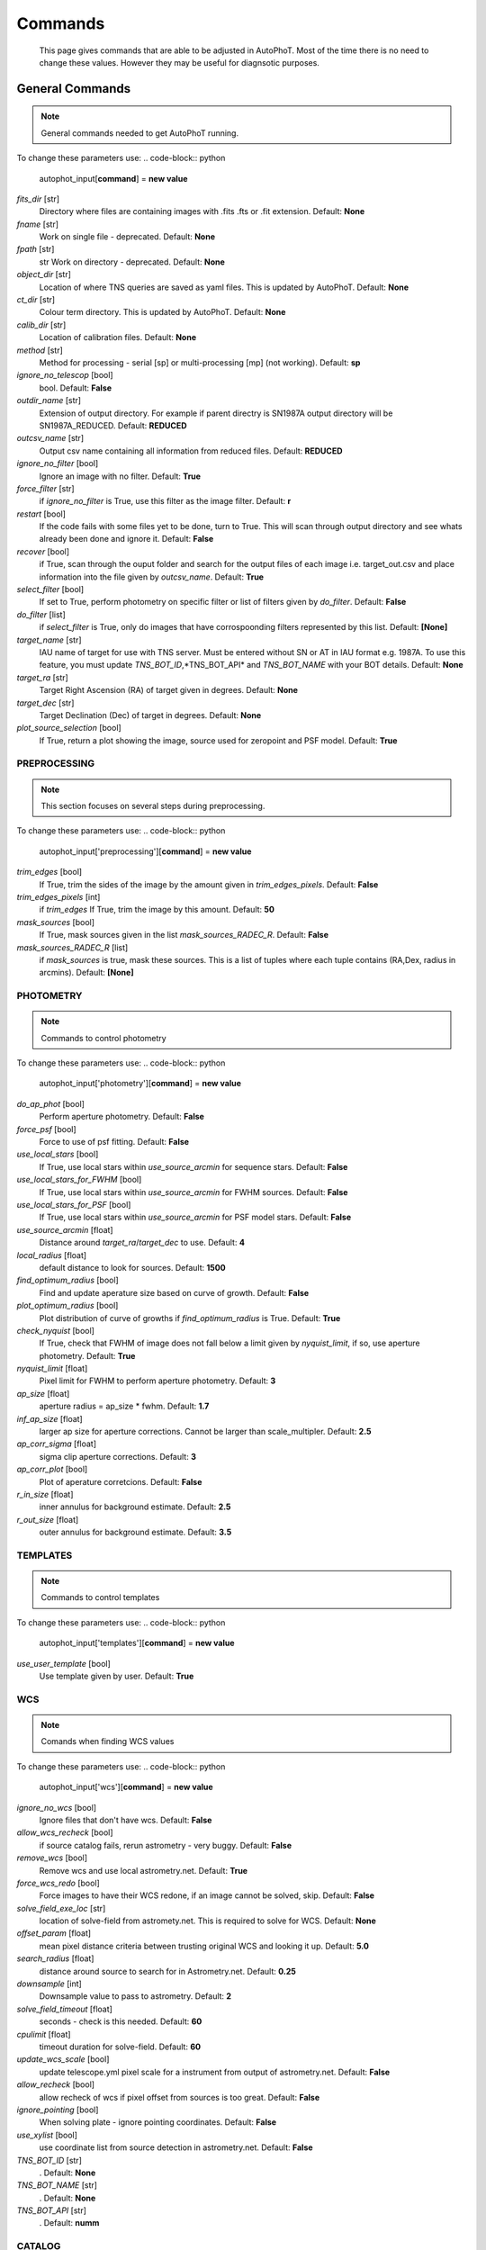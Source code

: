 
Commands
========

	This page gives commands that are able to be adjusted in AutoPhoT. Most of the time there is no need to change these values. However they may be useful for diagnsotic purposes.

General Commands
################

.. note::
   General commands needed to get AutoPhoT running.


To change these parameters use:
.. code-block:: python
   autophot_input[**command**] = **new value**

*fits_dir* [str]
	Directory where files are containing images with .fits .fts or .fit extension.
	Default: **None**

*fname* [str]
	Work on single file - deprecated. 
	Default: **None**

*fpath* [str]
	str Work on directory - deprecated.
	Default: **None**

*object_dir* [str]
	Location of where TNS queries are saved as yaml files. This is updated by AutoPhoT.
	Default: **None**

*ct_dir* [str]
	Colour term directory. This is updated by AutoPhoT.
	Default: **None**

*calib_dir* [str]
	Location of calibration files.
	Default: **None**

*method* [str]
	Method for processing - serial [sp] or multi-processing [mp] (not working).
	Default: **sp**

*ignore_no_telescop* [bool]
	bool.
	Default: **False**

*outdir_name* [str]
	Extension of output directory. For example if parent directry is SN1987A output directory will be SN1987A_REDUCED.
	Default: **REDUCED**

*outcsv_name* [str]
	Output csv name containing all information from reduced files.
	Default: **REDUCED**

*ignore_no_filter* [bool]
	Ignore an image with no filter.
	Default: **True**

*force_filter* [str]
	if *ignore_no_filter* is True, use this filter as the image filter.
	Default: **r**

*restart* [bool]
	If the code fails with some files yet to be done, turn to True. This will scan through output directory and see whats already been done and ignore it.
	Default: **False**

*recover* [bool]
	if True, scan through the ouput folder and search for the output files of each image i.e. target_out.csv and place information into the file given by *outcsv_name*.
	Default: **True**

*select_filter* [bool]
	If set to True, perform photometry on specific filter or list of filters given by *do_filter*.
	Default: **False**

*do_filter* [list]
	if *select_filter* is True, only do images that have corrospoonding filters represented by this list.
	Default: **[None]**

*target_name* [str]
	IAU name of target for use with TNS server. Must be entered without SN or AT in IAU format e.g. 1987A. To use this feature, you must update *TNS_BOT_ID*,*TNS_BOT_API* and *TNS_BOT_NAME* with your BOT details.
	Default: **None**

*target_ra* [str]
	Target Right Ascension (RA) of target given in degrees.
	Default: **None**

*target_dec* [str]
	Target Declination (Dec) of target in degrees.
	Default: **None**

*plot_source_selection* [bool]
	If True, return a plot showing the image, source used for zeropoint and PSF model.
	Default: **True**


PREPROCESSING
-------------

.. note::
   This section focuses on several steps during preprocessing.

To change these parameters use:
.. code-block:: python
   autophot_input['preprocessing'][**command**] = **new value**

*trim_edges* [bool]
	If True, trim the sides of the image by the amount given in *trim_edges_pixels*.
	Default: **False**

*trim_edges_pixels* [int]
	if *trim_edges* If True, trim the image by this amount.
	Default: **50**

*mask_sources* [bool]
	If True, mask sources given in the list *mask_sources_RADEC_R*.
	Default: **False**

*mask_sources_RADEC_R* [list]
	if *mask_sources* is true, mask these sources. This is a list of tuples where each tuple contains (RA,Dex, radius in arcmins).
	Default: **[None]**


PHOTOMETRY
----------

.. note::
   Commands to control photometry

To change these parameters use:
.. code-block:: python
   autophot_input['photometry'][**command**] = **new value**

*do_ap_phot* [bool]
	Perform aperture photometry.
	Default: **False**

*force_psf* [bool]
	Force to use of psf fitting.
	Default: **False**

*use_local_stars* [bool]
	If True, use local stars within *use_source_arcmin* for sequence stars.
	Default: **False**

*use_local_stars_for_FWHM* [bool]
	If True, use local stars within *use_source_arcmin* for FWHM sources.
	Default: **False**

*use_local_stars_for_PSF* [bool]
	If True, use local stars within *use_source_arcmin* for PSF model stars.
	Default: **False**

*use_source_arcmin* [float]
	Distance around *target_ra*/*target_dec* to use.
	Default: **4**

*local_radius* [float]
	default distance to look for sources.
	Default: **1500**

*find_optimum_radius* [bool]
	Find and update aperature size based on curve of growth.
	Default: **False**

*plot_optimum_radius* [bool]
	Plot distribution of curve of growths if *find_optimum_radius* is True.
	Default: **True**

*check_nyquist* [bool]
	If True, check that FWHM of image does not fall below a limit given by *nyquist_limit*, if so, use aperture photometry.
	Default: **True**

*nyquist_limit* [float]
	Pixel limit for FWHM to perform aperture photometry.
	Default: **3**

*ap_size* [float]
	aperture radius = ap_size * fwhm.
	Default: **1.7**

*inf_ap_size* [float]
	larger ap size for aperture corrections. Cannot be larger than scale_multipler.
	Default: **2.5**

*ap_corr_sigma* [float]
	sigma clip aperture corrections.
	Default: **3**

*ap_corr_plot* [bool]
	Plot of aperature corretcions.
	Default: **False**

*r_in_size* [float]
	inner annulus for background estimate.
	Default: **2.5**

*r_out_size* [float]
	outer annulus for background estimate.
	Default: **3.5**


TEMPLATES
---------

.. note::
   Commands to control templates

To change these parameters use:
.. code-block:: python
   autophot_input['templates'][**command**] = **new value**

*use_user_template* [bool]
	Use template given by user.
	Default: **True**


WCS
---

.. note::
   Comands when finding WCS values

To change these parameters use:
.. code-block:: python
   autophot_input['wcs'][**command**] = **new value**

*ignore_no_wcs* [bool]
	Ignore files that don't have wcs.
	Default: **False**

*allow_wcs_recheck* [bool]
	if source catalog fails, rerun astrometry - very buggy.
	Default: **False**

*remove_wcs* [bool]
	Remove wcs and use local astrometry.net.
	Default: **True**

*force_wcs_redo* [bool]
	Force images to have their WCS redone, if an image cannot be solved, skip.
	Default: **False**

*solve_field_exe_loc* [str]
	location of solve-field from astromety.net. This is required to solve for WCS.
	Default: **None**

*offset_param* [float]
	mean pixel distance criteria between trusting original WCS and looking it up.
	Default: **5.0**

*search_radius* [float]
	distance around source to search for in Astrometry.net.
	Default: **0.25**

*downsample* [int]
	Downsample value to pass to astrometry.
	Default: **2**

*solve_field_timeout* [float]
	seconds - check is this needed.
	Default: **60**

*cpulimit* [float]
	timeout duration for solve-field.
	Default: **60**

*update_wcs_scale* [bool]
	update telescope.yml pixel scale for a instrument from output of astrometry.net.
	Default: **False**

*allow_recheck* [bool]
	allow recheck of wcs if pixel offset from sources is too great.
	Default: **False**

*ignore_pointing* [bool]
	When solving plate - ignore pointing coordinates.
	Default: **False**

*use_xylist* [bool]
	use coordinate list from source detection in astrometry.net.
	Default: **False**

*TNS_BOT_ID* [str]
	.
	Default: **None**

*TNS_BOT_NAME* [str]
	.
	Default: **None**

*TNS_BOT_API* [str]
	.
	Default: **numm**


CATALOG
-------

.. note::
   Commands to use with when working with catalog

To change these parameters use:
.. code-block:: python
   autophot_input['catalog'][**command**] = **new value**

*use_catalog* [str]
	choose catalog to use - options: [pan_starrs,2mass,apass,skymapper,gaia].
	Default: **None**

*catalog_custom_fpath* [str]
	If using a custom catalog look in this fpath.
	Default: **None**

*catalog_radius* [float]
	Radius [degs] around target for catalog source detection.
	Default: **0.25**

*dist_lim* [float]
	Ignore source/catalog matching if source location and catalog location are greater than dist_lim.
	Default: **10**

*match_dist* [float]
	if source/catalog locations greater than this value get rid of it.
	Default: **25**

*plot_catalog_nondetections* [bool]
	plot image of non show_non_detections.
	Default: **False**

*include_IR_sequence_data* [bool]
	Look for IR data alongside Optical Sequence data.
	Default: **True**

*show_non_detections* [bool]
	show a plot of sources not detected.
	Default: **False**

*matching_source_FWHM* [bool]
	If True, matchicatalog sources that are within the image FWHM by *matching_source_FWHM_limt*.
	Default: **False**

*matching_source_FWHM_limt* [flaot]
	if *matching_source_FWHM* is True exlclud sources that differ by the image FWHM by this amount.
	Default: **2**

*remove_catalog_poorfits* [bool]
	Remove sources that are not fitted well.
	Default: **False**

*catalog_matching_limit* [float]
	Remove sources fainter than this limit.
	Default: **20**

*max_catalog_sources* [float]
	Max amount of catalog sources to use.
	Default: **1000**

*search_radius* [float]
	radius in degrees for catalog.
	Default: **0.25**


COSMIC_RAYS
-----------

.. note::
   Commands for cosmic ray cleaning:

To change these parameters use:
.. code-block:: python
   autophot_input['cosmic_rays'][**command**] = **new value**

*remove_cmrays* [bool]
	If True, remove cosmic rays using astroscrappy.
	Default: **True**

*use_astroscrappy* [bool]
	use Astroscrappy to remove comic rays.
	Default: **True**

*use_lacosmic* [bool]
	use LaCosmic from CCDPROC to remove comic rays.
	Default: **False**


FITTING
-------

.. note::
   Commands describing how to perform fitting

To change these parameters use:
.. code-block:: python
   autophot_input['fitting'][**command**] = **new value**

*fitting_method* [str]
	fitting methods for analytical function fitting and PSF fitting.
	Default: **least_square**

*use_moffat* [bool]
	Use moffat function.
	Default: **False**

*default_moff_beta* [float]
	if *use_moffat* is True, set the beta term.
	Default: **4.765**

*vary_moff_beta* [bool]
	if *use_moffat* is True, allow the beta term to be fitted.
	Default: **False**

*bkg_level* [float]
	Set the background level in sigma_bkg.
	Default: **3**

*remove_bkg_surface* [bool]
	If True, remove a background using a fitted surface.
	Default: **True**

*remove_bkg_local* [bool]
	If True, remove the surface equal to a flat surface at the local background median value.
	Default: **False**

*remove_bkg_poly* [bool]
	If True, remove a polynomail surface with degree set by *remove_bkg_poly_degree*.
	Default: **False**

*remove_bkg_poly_degree* [int]
	if *remove_bkg_poly* is True, remove a polynomail surface with this degree.
	Default: **1**

*fitting_radius* [float]
	Focus on small region where SNR is highest with a radius equal to this value times the FWHM.
	Default: **1.5**


EXTINCTION
----------

.. note::
   no comment

To change these parameters use:
.. code-block:: python
   autophot_input['extinction'][**command**] = **new value**

*apply_airmass_extinction* [bool]
	If True, retrun airmass correction.
	Default: **False**


SOURCE_DETECTION
----------------

.. note::
   Coammnds to control source detection algorithim

To change these parameters use:
.. code-block:: python
   autophot_input['source_detection'][**command**] = **new value**

*threshold_value* [float]
	threshold value for source detection.
	Default: **25**

*fwhm_guess* [float]
	inital guess for the FWHM.
	Default: **7**

*fudge_factor* [float]
	large step for source dection.
	Default: **5**

*fine_fudge_factor* [float]
	small step for source dection if required.
	Default: **0.2**

*isolate_sources* [bool]
	If True, isolate sources for FWHM determination by the amount given by *isolate_sources_fwhm_sep* times the FWHM.
	Default: **True**

*isolate_sources_fwhm_sep* [float]
	if *isolate_sources* is True, seperate sources by this amount times the FWHM.
	Default: **5**

*init_iso_scale* [float]
	For inital guess, seperate sources by this amount times the FWHM.
	Default: **25**

*sigmaclip_FWHM* [bool]
	If True, sigma clip the FWHM values by the sigma given by *sigmaclip_FWHM_sigma*.
	Default: **True**

*sigmaclip_FWHM_sigma* [float]
	if *sigmaclip_FWHM* is True, sigma clip the values for the FWHM by this amount.
	Default: **3**

*sigmaclip_median* [bool]
	If True, sigma clip the median background values by the sigma given by *sigmaclip_median_sigma*.
	Default: **True**

*sigmaclip_median_sigma* [float]
	if *sigmaclip_median* is True, sigma clip the values for the median by this amount.
	Default: **3**

*save_image_analysis* [bool]
	If True, save table of FWHM values for an image.
	Default: **False**

*plot_image_analysis* [bool]
	If True, plot image displaying FWHM acorss the image.
	Default: **False**

*remove_sat* [bool]
	Remove saturated sources.
	Default: **True**

*remove_boundary_sources* [bool]
	If True, ignore any sources within pix_bound from edge.
	Default: **True**

*pix_bound* [float]
	if *remove_boundary_sources* is True, ignore sources within this amount from the image boundary.
	Default: **25**

*save_FWHM_plot* [bool]
	If True save plot of FWHM distribution.
	Default: **False**

*min_source_lim* [float]
	minimum allowed sources when doing source detection to find fwhm.
	Default: **1**

*max_source_lim* [float]
	maximum allowed sources when doing source detection to find fwhm.
	Default: **300**

*source_max_iter* [float]
	maximum amount of iterations to perform source detection algorithim, if iters exceeded this value and error is raised.
	Default: **30**

*int_scale* [float]
	Initial image size in pixels to take cutout.
	Default: **25**

*scale_multipler* [float]
	Multiplier to set close up cutout size based on image scaling.
	Default: **4**

*max_fit_fwhm* [float]
	maximum value to fit.
	Default: **30**


LIMITING_MAGNITUDE
------------------

.. note::
   no comment

To change these parameters use:
.. code-block:: python
   autophot_input['limiting_magnitude'][**command**] = **new value**

*force_lmag* [bool]
	Force limiting magnitude test at transient location. This may given incorrect values for bright sources.
	Default: **False**

*beta_limit* [float]
	Beta probability value. Should not be set below 0.5.
	Default: **0.75**

*inject_lamg_use_ap_phot* [float]
	Perform the fake source recovery using aperture photometry.
	Default: **True**

*injected_sources_additional_sources* [bool]
	If True, inject additional sources radially around the existing positions.
	Default: **True**

*injected_sources_additional_sources_position* [float]
	Where to inject artifical sources with the original position in the center. This value is in units of FWHM. Set to -1 to move around the pixel only.
	Default: **1**

*injected_sources_additional_sources_number* [float]
	how many additional sources to inject.
	Default: **3**

*injected_sources_save_output* [bool]
	If True, save the output of the limiting magnitude test as a csv file.
	Default: **False**

*injected_sources_use_beta* [bool]
	If True, use the Beta detection criteria rather than a SNR test.
	Default: **True**

*plot_injected_sources_randomly* [bool]
	If True include sources randomly at the limiting magnitude in the output image.
	Default: **True**

*inject_lmag_use_ap_phot* [bool]
	If True, use aperture photometry for magnitude recovery when determining the limiting magnitude. Set to False to use the PSF package (iv available).
	Default: **True**

*check_catalog_nondetections* [bool]
	If True, performing a limiting magnitue test on catalog sources. This was used to produce Fig. XYZ in the AutoPhoT Paper.
	Default: **False**

*include_catalog_nondetections* [bool]
	If True,.
	Default: **False**

*lmag_check_SNR* [float]
	if this target SNR falls below this value, perform a limiting magnitude check.
	Default: **5**

*lim_SNR* [float]
	Set the detection criterai for source detection as this value. If the SNR of a target is below this value, it is said to be non-detected.
	Default: **3**

*inject_sources* [bool]
	If True, perform the limiting magnitude check using artifical source injection.
	Default: **True**

*probable_limit* [bool]
	If True, perform the limiting magnitude check using background probablity diagnostic.
	Default: **True**

*inject_source_mag* [float]
	if not guess if given, begin the artifial source injection at this apparent magnitude.
	Default: **19**

*inject_source_add_noise* [bool]
	If True, when injecting the artifical source, include random possion noise.
	Default: **False**

*inject_source_recover_dmag_redo* [int]
	if *inject_source_add_noise* is True, how maybe times is the artifial source injected at a position with it's accompaning possion noise.
	Default: **3**

*inject_source_cutoff_sources* [int]
	How many artifial sources to inject radially around the target location.
	Default: **8**

*inject_source_cutoff_limit* [float]
	That fraction of sources should be lost to consider the injected magnitude to be at the magnitude limit. Should be less than 1.
	Default: **0.8**

*inject_source_recover_nsteps* [int]
	Number of iterations to allow the injected magnitude to run for.
	Default: **50**

*inject_source_recover_dmag* [float]
	large step size for magnitude change when adjusting injected star magnitude.
	Default: **0.5**

*inject_source_recover_fine_dmag* [float]
	fine step size for magnitude change when adjusting injected star magnitude. This is used once an approximate limiting magnitude is found.
	Default: **0.05**

*inject_source_location* [float]
	Radially location to inject the artifical sources. This is in units of FWHM.
	Default: **3**

*inject_source_random* [bool]
	If True, when plotting the limiting magnitude on the cutout image, inject sources randomly across the cutout images. This is useful to get an idea of how the limiting magnitude looks around the transient location while ignoring any possible contamination from the transient.
	Default: **True**

*inject_source_on_target* [bool]
	If True, when plotting the limiting magnitude on the cutout image, inserted an artifical source on the transient position.
	Default: **False**


TARGET_PHOTOMETRY
-----------------

.. note::
   These commands focus on settings when dealing with the photometry at the target position.

To change these parameters use:
.. code-block:: python
   autophot_input['target_photometry'][**command**] = **new value**

*adjust_SN_loc* [bool]
	if False, Photometry is performed at transient position i.e. forced photometry.
	Default: **True**

*save_target_plot* [bool]
	Save a plot of the region around the target location as well as the fitting.
	Default: **True**


PSF
---

.. note::
   These commands focus on settings when dealing with the Point spread fitting photometry package.

To change these parameters use:
.. code-block:: python
   autophot_input['psf'][**command**] = **new value**

*psf_source_no* [int]
	Number of sources used in the image to build the PSF model.
	Default: **10**

*min_psf_source_no* [int]
	Minimum allowed number of sources to used for PSF model. If less than this amount of sources is used, aperture photometry is used.
	Default: **3**

*plot_PSF_residuals* [bool]
	If True, plot the residual from the PSF fitting.
	Default: **False**

*plot_PSF_model_residuals* [bool]
	If True, plot the residual from the PSF fitting when the model is being created.
	Default: **False**

*construction_SNR* [int]
	When build the PSF, only use sources if their SNR is greater than this values.
	Default: **25**

*regriding_size* [int]
	When builidng the PSF, regird the reisdual image but this amount to allow to higher pseduo resolution.
	Default: **10**

*save_PSF_models_fits* [bool]
	If True, save the PSF model as a fits file. This is neede if template subtraction is performed with ZOGY.
	Default: **True**

*save_PSF_stars* [bool]
	If True, save a CSV file with information on the stars used for the PSF model.
	Default: **False**

*use_PSF_starlist* [bool]
	If True, Use the models given by the user in the file given by the *PSF_starlist* filepath.
	Default: **False**

*PSF_starlist* [str]
	if *use_PSF_starlist* is True, use stars gien by this file.
	Default: **None**

*fit_PSF_FWHM* [bool]
	If True, allow the FWHM to be freely fit when building the PSF model - depracted.
	Default: **False**

*return_subtraction_image* [bool]
	depracted.
	Default: **False**


TEMPLATE_SUBTRACTION
--------------------

.. note::
   no comment

To change these parameters use:
.. code-block:: python
   autophot_input['template_subtraction'][**command**] = **new value**

*do_ap_on_sub* [bool]
	If True, Perfrom aperature photometry on subtrated image rather than PSF (if available/selected).
	Default: **False**

*do_subtraction* [bool]
	If True, Perform template save_subtraction_quicklook.
	Default: **False**

*use_astroalign* [bool]
	If True, use astroalign to align image and template images.
	Default: **True**

*use_reproject_interp* [bool]
	If True, use reproject_interp form astropy using their respective WCS information.
	Default: **True**

*get_template* [bool]
	If True, Try to download template from the PS1 server.
	Default: **False**

*use_user_template* [bool]
	If True, use user provided templates - depracted.
	Default: **True**

*save_subtraction_quicklook* [bool]
	If True, save a pdf image of subtracted image with a closeup of the target location.
	Default: **True**

*prepare_templates* [bool]
	Set to True, search for the appropiate template file and perform preprocessing steps including FWHM, cosmic rays remove and WCS corrections.
	Default: **False**

*hotpants_exe_loc* [str]
	Filepath location for HOTPANTS executable.
	Default: **None**

*hotpants_timeout* [float]
	Timeout for template subtraction in seconds.
	Default: **300**

*use_hotpants* [bool]
	If True, use hotpants.
	Default: **True**

*use_zogy* [bool]
	Try to use Zogy rather than HOTPANTS. If zogy failed, it will revert to HOTPANTS.
	Default: **False**

*zogy_use_pixel* [bool]
	If True, use pixels for gain matching, rather than performing source detection.
	Default: **True**


ERROR
-----

.. note::
   Commands for controlling error calculations

To change these parameters use:
.. code-block:: python
   autophot_input['error'][**command**] = **new value**

*target_error_compute_multilocation* [bool]
	Do Snoopy-style error.
	Default: **False**

*target_error_compute_multilocation_position* [float]
	Distant from location of best fit to inject transient for recovery. Units of FWHM. Set to -1 to adjust around pixel of best fit.
	Default: **0.5**

*target_error_compute_multilocation_number* [int]
	Number of times to inject and recoved an artifical source with an initial magnitude eqaul to the measured target magnitude.
	Default: **10**


ZEROPOINT
---------

.. note::
   no comment

To change these parameters use:
.. code-block:: python
   autophot_input['zeropoint'][**command**] = **new value**

*zp_sigma* [float]
	Sigma clip values when cleaning up the zeropoint measurements.
	Default: **3**

*zp_plot* [bool]
	If True, return a plot of the zeropoint distribution.
	Default: **False**

*save_zp_plot* [bool]
	If True, return a plot of the zeropoint distribution.
	Default: **True**

*plot_ZP_vs_SNR* [bool]
	If True, return a plot of the zeropoint distribution across the image.
	Default: **False**

*zp_use_mean* [bool]
	When determined the zeropoint, use the mean and standard deviation.
	Default: **False**

*zp_use_fitted* [bool]
	When determined the zeropoint, Fit a vertical line to the zeropoint distribution.
	Default: **True**

*zp_use_median* [bool]
	When determined the zeropoint, use the median and median standard deviation.
	Default: **False**

*zp_use_WA* [bool]
	When determined the zeropoint, use the weighted average.
	Default: **False**

*zp_use_max_bin* [bool]
	When determined the zeropoint, use the magnitude given by the max bin i.e the mode.
	Default: **False**

*matching_source_SNR* [bool]
	If True, exclude sources with a SNR lower than *matching_source_SNR_limit*.
	Default: **True**

*matching_source_SNR_limit* [float]
	if *matching_source_SNR* is True, exclude values with a SNR lower than this value.
	Default: **10**
